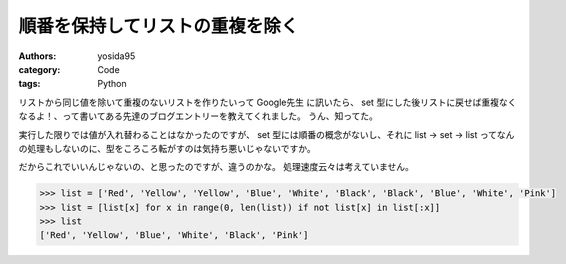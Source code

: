 順番を保持してリストの重複を除く
================================

:authors: yosida95
:category: Code
:tags: Python

リストから同じ値を除いて重複のないリストを作りたいって Google先生 に訊いたら、 set 型にした後リストに戻せば重複なくなるよ！、って書いてある先達のブログエントリーを教えてくれました。
うん、知ってた。

実行した限りでは値が入れ替わることはなかったのですが、 set 型には順番の概念がないし、それに list → set → list ってなんの処理もしないのに、型をころころ転がすのは気持ち悪いじゃないですか。

だからこれでいいんじゃないの、と思ったのですが、違うのかな。
処理速度云々は考えていません。

.. code-block:: python

    >>> list = ['Red', 'Yellow', 'Yellow', 'Blue', 'White', 'Black', 'Black', 'Blue', 'White', 'Pink']
    >>> list = [list[x] for x in range(0, len(list)) if not list[x] in list[:x]]
    >>> list
    ['Red', 'Yellow', 'Blue', 'White', 'Black', 'Pink']
